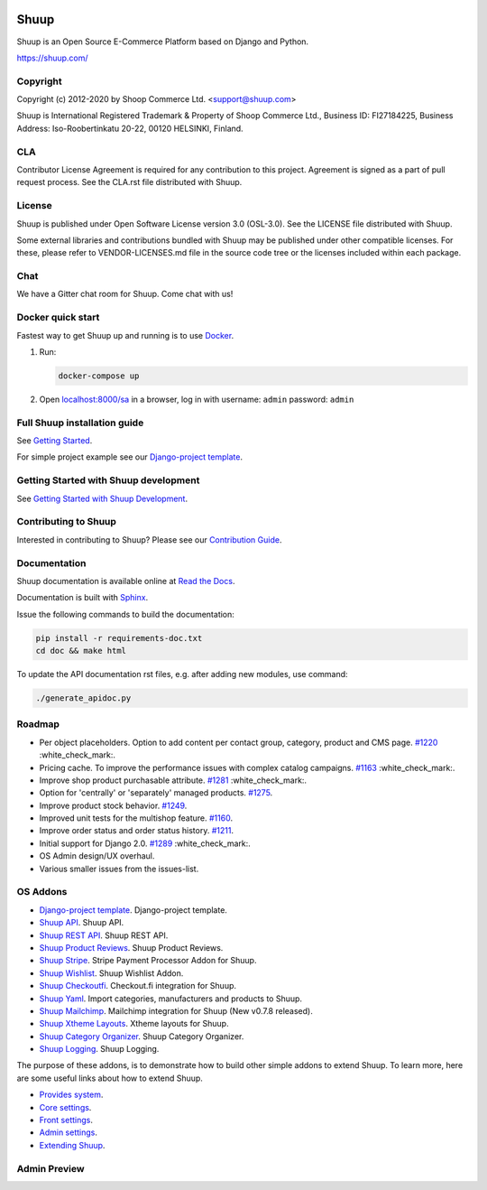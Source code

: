 .. image:: https://travis-ci.org/shuup/shuup.svg?branch=master
    :target: https://travis-ci.org/shuup/shuup
.. image:: https://coveralls.io/repos/github/shuup/shuup/badge.svg?branch=master
   :target: https://coveralls.io/github/shuup/shuup?branch=master
.. image:: https://img.shields.io/pypi/v/shuup.svg
   :alt: PyPI
   :target: https://github.com/shuup/shuup
.. image:: https://snyk.io/test/github/shuup/shuup/badge.svg
   :alt: Known Vulnerabilities
   :target: https://snyk.io/test/github/shuup/shuup

Shuup
=====

Shuup is an Open Source E-Commerce Platform based on Django and Python.

https://shuup.com/

Copyright
---------

Copyright (c) 2012-2020 by Shoop Commerce Ltd. <support@shuup.com>

Shuup is International Registered Trademark & Property of Shoop Commerce Ltd.,
Business ID: FI27184225,
Business Address: Iso-Roobertinkatu 20-22, 00120 HELSINKI, Finland.

CLA
---

Contributor License Agreement is required for any contribution to this
project.  Agreement is signed as a part of pull request process.  See
the CLA.rst file distributed with Shuup.

License
-------

Shuup is published under Open Software License version 3.0 (OSL-3.0).
See the LICENSE file distributed with Shuup.

Some external libraries and contributions bundled with Shuup may be
published under other compatible licenses. For these, please
refer to VENDOR-LICENSES.md file in the source code tree or the licenses
included within each package.

Chat
----

We have a Gitter chat room for Shuup.  Come chat with us!  |Join chat|

.. |Join chat| image:: https://badges.gitter.im/Join%20Chat.svg
   :target: https://gitter.im/shuup/shuup

Docker quick start
------------------

Fastest way to get Shuup up and running is to use `Docker <https://www.docker.com>`_.

1. Run:

   .. code-block:: shell

      docker-compose up

2. Open `localhost:8000/sa <http://localhost:8000/sa>`_ in a browser,
   log in with username: ``admin`` password: ``admin``

Full Shuup installation guide
-----------------------------

See `Getting Started
<http://shuup.readthedocs.io/en/latest/howto/getting_started.html>`__.

For simple project example see our `Django-project template <https://github.com/shuup/shuup-project-template>`__.

Getting Started with Shuup development
--------------------------------------

See `Getting Started with Shuup Development
<http://shuup.readthedocs.io/en/latest/howto/getting_started_dev.html>`__.

Contributing to Shuup
---------------------

Interested in contributing to Shuup? Please see our `Contribution Guide
<https://www.shuup.com/contributions/>`__.

Documentation
-------------

Shuup documentation is available online at `Read the Docs
<http://shuup.readthedocs.org/>`__.

Documentation is built with `Sphinx <http://sphinx-doc.org/>`__.

Issue the following commands to build the documentation:

.. code:: sh

    pip install -r requirements-doc.txt
    cd doc && make html

To update the API documentation rst files, e.g. after adding new
modules, use command:

.. code:: sh

    ./generate_apidoc.py

Roadmap
-------

* Per object placeholders. Option to add content per contact group, category, product and CMS page. `#1220 <https://github.com/shuup/shuup/issues/1220>`__ :white_check_mark:.
* Pricing cache. To improve the performance issues with complex catalog campaigns. `#1163 <https://github.com/shuup/shuup/issues/1163>`__ :white_check_mark:.
* Improve shop product purchasable attribute. `#1281 <https://github.com/shuup/shuup/issues/1281>`__ :white_check_mark:.
* Option for 'centrally' or 'separately' managed products. `#1275 <https://github.com/shuup/shuup/issues/1275>`__.
* Improve product stock behavior. `#1249 <https://github.com/shuup/shuup/issues/1249>`__.
* Improved unit tests for the multishop feature. `#1160 <https://github.com/shuup/shuup/issues/1160>`__.
* Improve order status and order status history. `#1211 <https://github.com/shuup/shuup/issues/1211>`__.
* Initial support for Django 2.0. `#1289 <https://github.com/shuup/shuup/issues/1289>`__ :white_check_mark:.
* OS Admin design/UX overhaul.
* Various smaller issues from the issues-list.

OS Addons
---------

* `Django-project template <https://github.com/shuup/shuup-project-template>`__. Django-project template.

* `Shuup API <https://github.com/shuup/shuup-api>`__. Shuup API.
* `Shuup REST API <https://github.com/shuup/shuup-rest-api>`__. Shuup REST API.
* `Shuup Product Reviews <https://github.com/shuup/shuup-product-reviews>`__. Shuup Product Reviews.
* `Shuup Stripe <https://github.com/shuup/shuup-stripe>`__. Stripe Payment Processor Addon for Shuup.
* `Shuup Wishlist <https://github.com/shuup/shuup-wishlist>`__. Shuup Wishlist Addon.
* `Shuup Checkoutfi <https://github.com/shuup/shuup-checkoutfi>`__. Checkout.fi integration for Shuup.
* `Shuup Yaml <https://github.com/shuup/shuup-yaml>`__. Import categories, manufacturers and products to Shuup.
* `Shuup Mailchimp <https://github.com/shuup/shuup-mailchimp>`__. Mailchimp integration for Shuup (New v0.7.8 released).
* `Shuup Xtheme Layouts <https://github.com/shuup/shuup-xtheme-extra-layouts>`__. Xtheme layouts for Shuup.
* `Shuup Category Organizer <https://github.com/shuup/shuup-category-organizer>`__. Shuup Category Organizer.
* `Shuup Logging <https://github.com/shuup/shuup-logging>`__. Shuup Logging.

The purpose of these addons, is to demonstrate how to build
other simple addons to extend Shuup. To learn more, here are
some useful links about how to extend Shuup.

* `Provides system <https://shuup.readthedocs.io/en/latest/ref/provides.html>`__.
* `Core settings <https://shuup.readthedocs.io/en/latest/api/shuup.core.html#module-shuup.core.settings>`__.
* `Front settings <https://shuup.readthedocs.io/en/latest/api/shuup.front.html#module-shuup.front.settings>`__.
* `Admin settings <https://shuup.readthedocs.io/en/latest/api/shuup.admin.html#module-shuup.admin.settings>`__.
* `Extending Shuup <https://shuup.readthedocs.io/en/latest/#extending-shuup>`__.


Admin Preview
-------------

.. image:: doc/_static/admin_shop_product.png
    :target: doc/_static/admin_shop_product.png
    :height: 300px

.. image:: doc/_static/admin_order_detail.png
    :target: doc/_static/admin_order_detail.png
    :height: 300px
